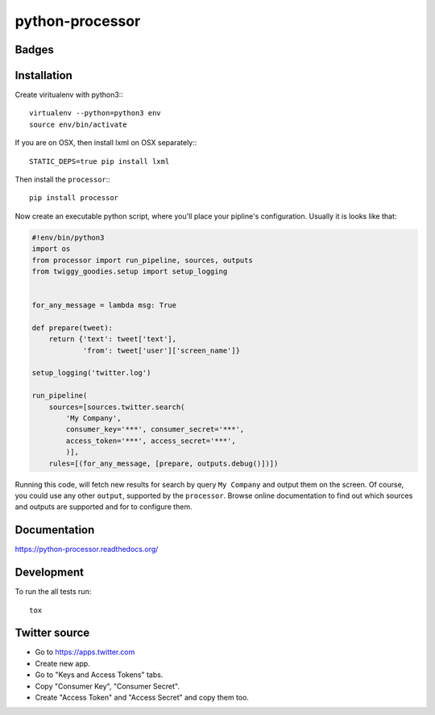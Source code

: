 ================
python-processor
================

Badges
======

| |docs| |changelog| |travis| |appveyor| |coveralls| |landscape| |scrutinizer|
| |version| |downloads| |wheel| |supported-versions| |supported-implementations|

.. |docs| image:: https://readthedocs.org/projects/python-processor/badge/?style=flat
    :target: https://readthedocs.org/projects/python-processor
    :alt: Documentation Status

.. |changelog| image:: http://allmychanges.com/p/python/processor/badge/
    :target: http://allmychanges.com/p/python/processor/?utm_source=badge
    :alt: Release Notes

.. |travis| image:: http://img.shields.io/travis/svetlyak40wt/python-processor/master.png?style=flat
    :alt: Travis-CI Build Status
    :target: https://travis-ci.org/svetlyak40wt/python-processor

.. |appveyor| image:: https://ci.appveyor.com/api/projects/status/github/svetlyak40wt/python-processor?branch=master
    :alt: AppVeyor Build Status
    :target: https://ci.appveyor.com/project/svetlyak40wt/python-processor

.. |coveralls| image:: http://img.shields.io/coveralls/svetlyak40wt/python-processor/master.png?style=flat
    :alt: Coverage Status
    :target: https://coveralls.io/r/svetlyak40wt/python-processor

.. |landscape| image:: https://landscape.io/github/svetlyak40wt/python-processor/master/landscape.svg?style=flat
    :target: https://landscape.io/github/svetlyak40wt/python-processor/master
    :alt: Code Quality Status

.. |version| image:: http://img.shields.io/pypi/v/processor.png?style=flat
    :alt: PyPI Package latest release
    :target: https://pypi.python.org/pypi/processor

.. |downloads| image:: http://img.shields.io/pypi/dm/processor.png?style=flat
    :alt: PyPI Package monthly downloads
    :target: https://pypi.python.org/pypi/processor

.. |wheel| image:: https://pypip.in/wheel/processor/badge.png?style=flat
    :alt: PyPI Wheel
    :target: https://pypi.python.org/pypi/processor

.. |supported-versions| image:: https://pypip.in/py_versions/processor/badge.png?style=flat
    :alt: Supported versions
    :target: https://pypi.python.org/pypi/processor

.. |supported-implementations| image:: https://pypip.in/implementation/processor/badge.png?style=flat
    :alt: Supported imlementations
    :target: https://pypi.python.org/pypi/processor

.. |scrutinizer| image:: https://img.shields.io/scrutinizer/g/svetlyak40wt/python-processor/master.png?style=flat
    :alt: Scrtinizer Status
    :target: https://scrutinizer-ci.com/g/svetlyak40wt/python-processor/


Installation
============

Create viritualenv with python3:::
  
   virtualenv --python=python3 env
   source env/bin/activate

If you are on OSX, then install lxml on OSX separately:::
   
   STATIC_DEPS=true pip install lxml


Then install the ``processor``:::

    pip install processor

Now create an executable python script, where you'll place your pipline's configuration.
Usually it is looks like that:

.. code:: python

    #!env/bin/python3
    import os
    from processor import run_pipeline, sources, outputs
    from twiggy_goodies.setup import setup_logging


    for_any_message = lambda msg: True

    def prepare(tweet):
        return {'text': tweet['text'],
                'from': tweet['user']['screen_name']}

    setup_logging('twitter.log')

    run_pipeline(
        sources=[sources.twitter.search(
            'My Company',
            consumer_key='***', consumer_secret='***',
            access_token='***', access_secret='***',
            )],
        rules=[(for_any_message, [prepare, outputs.debug()])])


Running this code, will fetch new results for search by query ``My Company``
and output them on the screen. Of course, you could use any other ``output``,
supported by the ``processor``. Browse online documentation to find out
which sources and outputs are supported and for to configure them.
    

Documentation
=============

https://python-processor.readthedocs.org/


Development
===========

To run the all tests run::

    tox


Twitter source
==============

* Go to https://apps.twitter.com
* Create new app.
* Go to "Keys and Access Tokens" tabs.
* Copy "Consumer Key", "Consumer Secret".
* Create "Access Token" and "Access Secret" and copy them too.
